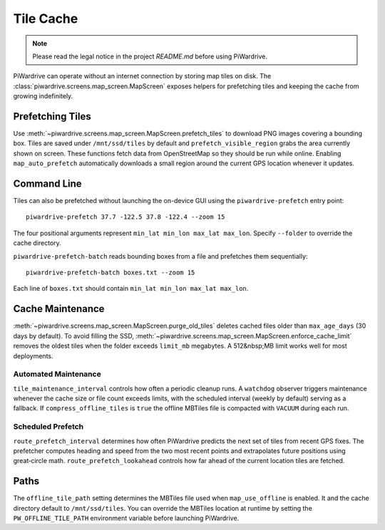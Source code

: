 Tile Cache
==========
.. note::
   Please read the legal notice in the project `README.md` before using PiWardrive.


PiWardrive can operate without an internet connection by storing map tiles on disk.  The
:class:`piwardrive.screens.map_screen.MapScreen` exposes helpers for prefetching tiles and keeping
the cache from growing indefinitely.

Prefetching Tiles
-----------------

Use :meth:`~piwardrive.screens.map_screen.MapScreen.prefetch_tiles` to download PNG images
covering a bounding box.  Tiles are saved under ``/mnt/ssd/tiles`` by default and
``prefetch_visible_region`` grabs the area currently shown on screen.  These
functions fetch data from OpenStreetMap so they should be run while online.
Enabling ``map_auto_prefetch`` automatically downloads a small region around the
current GPS location whenever it updates.

Command Line
------------

Tiles can also be prefetched without launching the on-device GUI using the
``piwardrive-prefetch`` entry point::

   piwardrive-prefetch 37.7 -122.5 37.8 -122.4 --zoom 15

The four positional arguments represent ``min_lat min_lon max_lat max_lon``.
Specify ``--folder`` to override the cache directory.

``piwardrive-prefetch-batch`` reads bounding boxes from a file and prefetches
them sequentially::

   piwardrive-prefetch-batch boxes.txt --zoom 15

Each line of ``boxes.txt`` should contain ``min_lat min_lon max_lat max_lon``.

Cache Maintenance
-----------------

:meth:`~piwardrive.screens.map_screen.MapScreen.purge_old_tiles` deletes cached files older
than ``max_age_days`` (30 days by default).  To avoid filling the SSD,
:meth:`~piwardrive.screens.map_screen.MapScreen.enforce_cache_limit` removes the oldest
tiles when the folder exceeds ``limit_mb`` megabytes.  A 512&nbsp;MB limit works
well for most deployments.

Automated Maintenance
~~~~~~~~~~~~~~~~~~~~~

``tile_maintenance_interval`` controls how often a periodic cleanup runs.  A
``watchdog`` observer triggers maintenance whenever the cache size or file count
exceeds limits, with the scheduled interval (weekly by default) serving as a
fallback. If ``compress_offline_tiles`` is ``true`` the offline MBTiles file is
compacted with ``VACUUM`` during each run.

Scheduled Prefetch
~~~~~~~~~~~~~~~~~~

``route_prefetch_interval`` determines how often PiWardrive predicts the next
set of tiles from recent GPS fixes. The prefetcher computes heading and speed
from the two most recent points and extrapolates future positions using
great‑circle math. ``route_prefetch_lookahead`` controls how far ahead of the
current location tiles are fetched.


Paths
-----

The ``offline_tile_path`` setting determines the MBTiles file used when
``map_use_offline`` is enabled.  It and the cache directory default to
``/mnt/ssd/tiles``.  You can override the MBTiles location at runtime by
setting the ``PW_OFFLINE_TILE_PATH`` environment variable before launching
PiWardrive.
